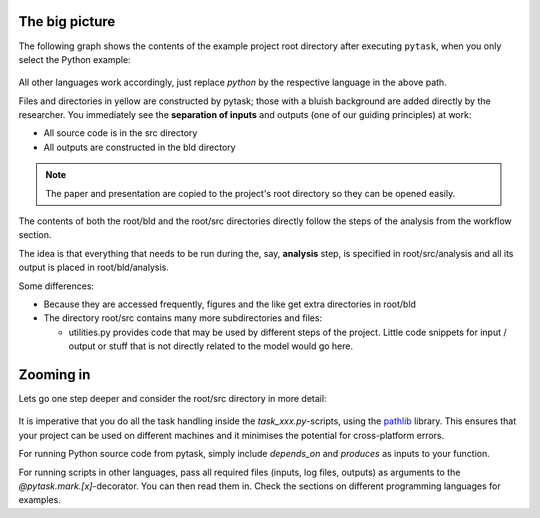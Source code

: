 The big picture
===============

The following graph shows the contents of the example project root directory after
executing ``pytask``, when you only select the Python example:

.. figure:: ../figures/generated/root_bld_src.png
   :width: 45em

All other languages work accordingly, just replace `python` by the respective language
in the above path.

Files and directories in yellow are constructed by pytask; those with a bluish
background are added directly by the researcher. You immediately see the **separation of
inputs** and outputs (one of our guiding principles) at work:

-  All source code is in the src directory
-  All outputs are constructed in the bld directory

.. note::

   The paper and presentation are copied to the project's root directory so they can be
   opened easily.


The contents of both the root/bld and the root/src directories directly follow the steps
of the analysis from the workflow section.

The idea is that everything that needs to be run during the, say, **analysis** step, is
specified in root/src/analysis and all its output is placed in root/bld/analysis.

Some differences:

-  Because they are accessed frequently, figures and the like get extra directories in
   root/bld

-  The directory root/src contains many more subdirectories and files:

   - utilities.py provides code that may be used by different steps of the project.
     Little code snippets for input / output or stuff that is not directly related to
     the model would go here.


Zooming in
==========

Lets go one step deeper and consider the root/src directory in more detail:

.. figure:: ../figures/generated/src.png
   :width: 40em

It is imperative that you do all the task handling inside the `task_xxx.py`-scripts,
using the `pathlib <https://realpython.com/python-pathlib/>`_ library. This ensures that
your project can be used on different machines and it minimises the potential for
cross-platform errors.

For running Python source code from pytask, simply include `depends_on` and `produces`
as inputs to your function.

For running scripts in other languages, pass all required files (inputs, log files,
outputs) as arguments to the `@pytask.mark.[x]`-decorator. You can then read them in.
Check the sections on different programming languages for examples.
